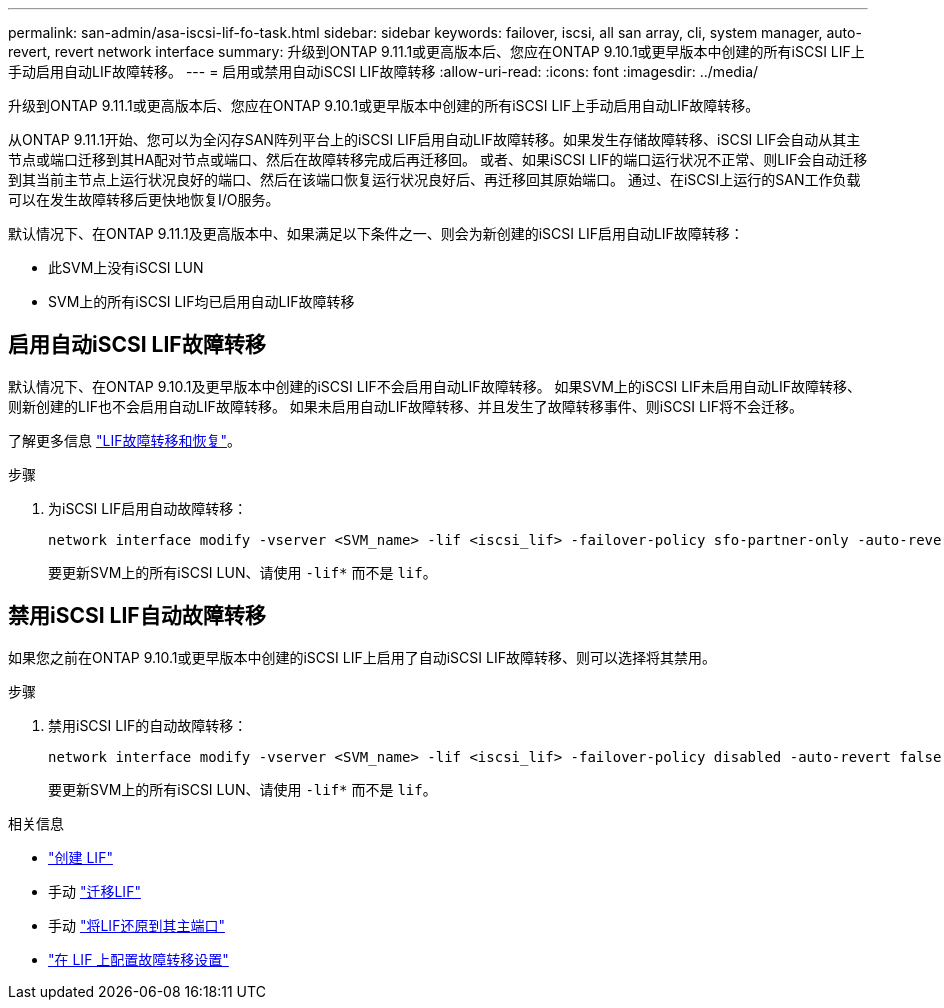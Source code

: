 ---
permalink: san-admin/asa-iscsi-lif-fo-task.html 
sidebar: sidebar 
keywords: failover, iscsi, all san array, cli, system manager, auto-revert, revert network interface 
summary: 升级到ONTAP 9.11.1或更高版本后、您应在ONTAP 9.10.1或更早版本中创建的所有iSCSI LIF上手动启用自动LIF故障转移。 
---
= 启用或禁用自动iSCSI LIF故障转移
:allow-uri-read: 
:icons: font
:imagesdir: ../media/


[role="lead"]
升级到ONTAP 9.11.1或更高版本后、您应在ONTAP 9.10.1或更早版本中创建的所有iSCSI LIF上手动启用自动LIF故障转移。

从ONTAP 9.11.1开始、您可以为全闪存SAN阵列平台上的iSCSI LIF启用自动LIF故障转移。如果发生存储故障转移、iSCSI LIF会自动从其主节点或端口迁移到其HA配对节点或端口、然后在故障转移完成后再迁移回。  或者、如果iSCSI LIF的端口运行状况不正常、则LIF会自动迁移到其当前主节点上运行状况良好的端口、然后在该端口恢复运行状况良好后、再迁移回其原始端口。  通过、在iSCSI上运行的SAN工作负载可以在发生故障转移后更快地恢复I/O服务。

默认情况下、在ONTAP 9.11.1及更高版本中、如果满足以下条件之一、则会为新创建的iSCSI LIF启用自动LIF故障转移：

* 此SVM上没有iSCSI LUN
* SVM上的所有iSCSI LIF均已启用自动LIF故障转移




== 启用自动iSCSI LIF故障转移

默认情况下、在ONTAP 9.10.1及更早版本中创建的iSCSI LIF不会启用自动LIF故障转移。  如果SVM上的iSCSI LIF未启用自动LIF故障转移、则新创建的LIF也不会启用自动LIF故障转移。  如果未启用自动LIF故障转移、并且发生了故障转移事件、则iSCSI LIF将不会迁移。

了解更多信息 link:../networking/configure_lifs_@cluster_administrators_only@_overview.html#lif-failover-and-giveback["LIF故障转移和恢复"]。

.步骤
. 为iSCSI LIF启用自动故障转移：
+
[source, cli]
----
network interface modify -vserver <SVM_name> -lif <iscsi_lif> -failover-policy sfo-partner-only -auto-revert true
----
+
要更新SVM上的所有iSCSI LUN、请使用 `-lif*` 而不是 `lif`。





== 禁用iSCSI LIF自动故障转移

如果您之前在ONTAP 9.10.1或更早版本中创建的iSCSI LIF上启用了自动iSCSI LIF故障转移、则可以选择将其禁用。

.步骤
. 禁用iSCSI LIF的自动故障转移：
+
[source, cli]
----
network interface modify -vserver <SVM_name> -lif <iscsi_lif> -failover-policy disabled -auto-revert false
----
+
要更新SVM上的所有iSCSI LUN、请使用 `-lif*` 而不是 `lif`。



.相关信息
* link:../networking/create_a_lif.html["创建 LIF"]
* 手动 link:../networking/migrate_a_lif.html["迁移LIF"]
* 手动 link:../networking/revert_a_lif_to_its_home_port.html["将LIF还原到其主端口"]
* link:../networking/configure_failover_settings_on_a_lif.html["在 LIF 上配置故障转移设置"]

